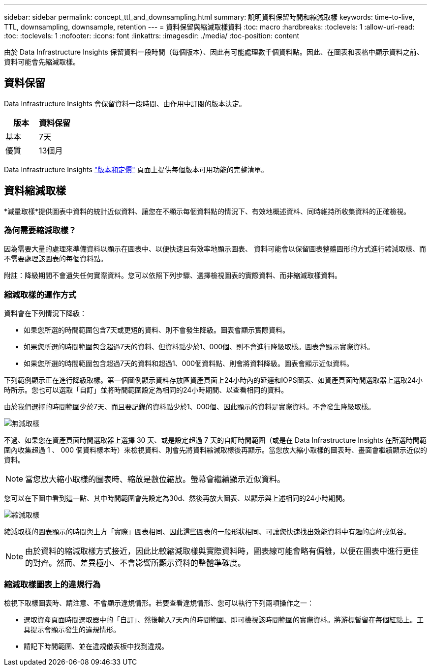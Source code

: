 ---
sidebar: sidebar 
permalink: concept_ttl_and_downsampling.html 
summary: 說明資料保留時間和縮減取樣 
keywords: time-to-live, TTL, downsampling, downsample, retention 
---
= 資料保留與縮減取樣資料
:toc: macro
:hardbreaks:
:toclevels: 1
:allow-uri-read: 
:toc: 
:toclevels: 1
:nofooter: 
:icons: font
:linkattrs: 
:imagesdir: ./media/
:toc-position: content


[role="lead"]
由於 Data Infrastructure Insights 保留資料一段時間（每個版本）、因此有可能處理數千個資料點。因此、在圖表和表格中顯示資料之前、資料可能會先縮減取樣。



== 資料保留

Data Infrastructure Insights 會保留資料一段時間、由作用中訂閱的版本決定。

|===
| 版本 | 資料保留 


| 基本 | 7天 


| 優質 | 13個月 
|===
Data Infrastructure Insights link:https://bluexp.netapp.com/cloud-insights-pricing["版本和定價"] 頁面上提供每個版本可用功能的完整清單。



== 資料縮減取樣

*減量取樣*提供圖表中資料的統計近似資料、讓您在不顯示每個資料點的情況下、有效地概述資料、同時維持所收集資料的正確檢視。



=== 為何需要縮減取樣？

因為需要大量的處理來準備資料以顯示在圖表中、以便快速且有效率地顯示圖表、 資料可能會以保留圖表整體圖形的方式進行縮減取樣、而不需要處理該圖表的每個資料點。

附註：降級期間不會遺失任何實際資料。您可以依照下列步驟、選擇檢視圖表的實際資料、而非縮減取樣資料。



=== 縮減取樣的運作方式

資料會在下列情況下降級：

* 如果您所選的時間範圍包含7天或更短的資料、則不會發生降級。圖表會顯示實際資料。
* 如果您所選的時間範圍包含超過7天的資料、但資料點少於1、000個、則不會進行降級取樣。圖表會顯示實際資料。
* 如果您所選的時間範圍包含超過7天的資料和超過1、000個資料點、則會將資料降級。圖表會顯示近似資料。


下列範例顯示正在進行降級取樣。第一個圖例顯示資料存放區資產頁面上24小時內的延遲和IOPS圖表、如資產頁面時間選取器上選取24小時所示。您也可以選取「自訂」並將時間範圍設定為相同的24小時期間、以查看相同的資料。

由於我們選擇的時間範圍少於7天、而且要記錄的資料點少於1、000個、因此顯示的資料是實際資料。不會發生降級取樣。

image:Charts_NoDownsample.png["無減取樣"]

不過、如果您在資產頁面時間選取器上選擇 30 天、或是設定超過 7 天的自訂時間範圍（或是在 Data Infrastructure Insights 在所選時間範圍內收集超過 1 、 000 個資料樣本時）來檢視資料、則會先將資料縮減取樣後再顯示。當您放大縮小取樣的圖表時、畫面會繼續顯示近似的資料。


NOTE: 當您放大縮小取樣的圖表時、縮放是數位縮放。螢幕會繼續顯示近似資料。

您可以在下圖中看到這一點、其中時間範圍會先設定為30d、然後再放大圖表、以顯示與上述相同的24小時期間。

image:Charts_Downsampled.png["縮減取樣"]

縮減取樣的圖表顯示的時間與上方「實際」圖表相同、因此這些圖表的一般形狀相同、可讓您快速找出效能資料中有趣的高峰或低谷。


NOTE: 由於資料的縮減取樣方式接近，因此比較縮減取樣與實際資料時，圖表線可能會略有偏離，以便在圖表中進行更佳的對齊。然而、差異極小、不會影響所顯示資料的整體準確度。



=== 縮減取樣圖表上的違規行為

檢視下取樣圖表時、請注意、不會顯示違規情形。若要查看違規情形、您可以執行下列兩項操作之一：

* 選取資產頁面時間選取器中的「自訂」、然後輸入7天內的時間範圍、即可檢視該時間範圍的實際資料。將游標暫留在每個紅點上。工具提示會顯示發生的違規情形。
* 請記下時間範圍、並在違規儀表板中找到違規。


